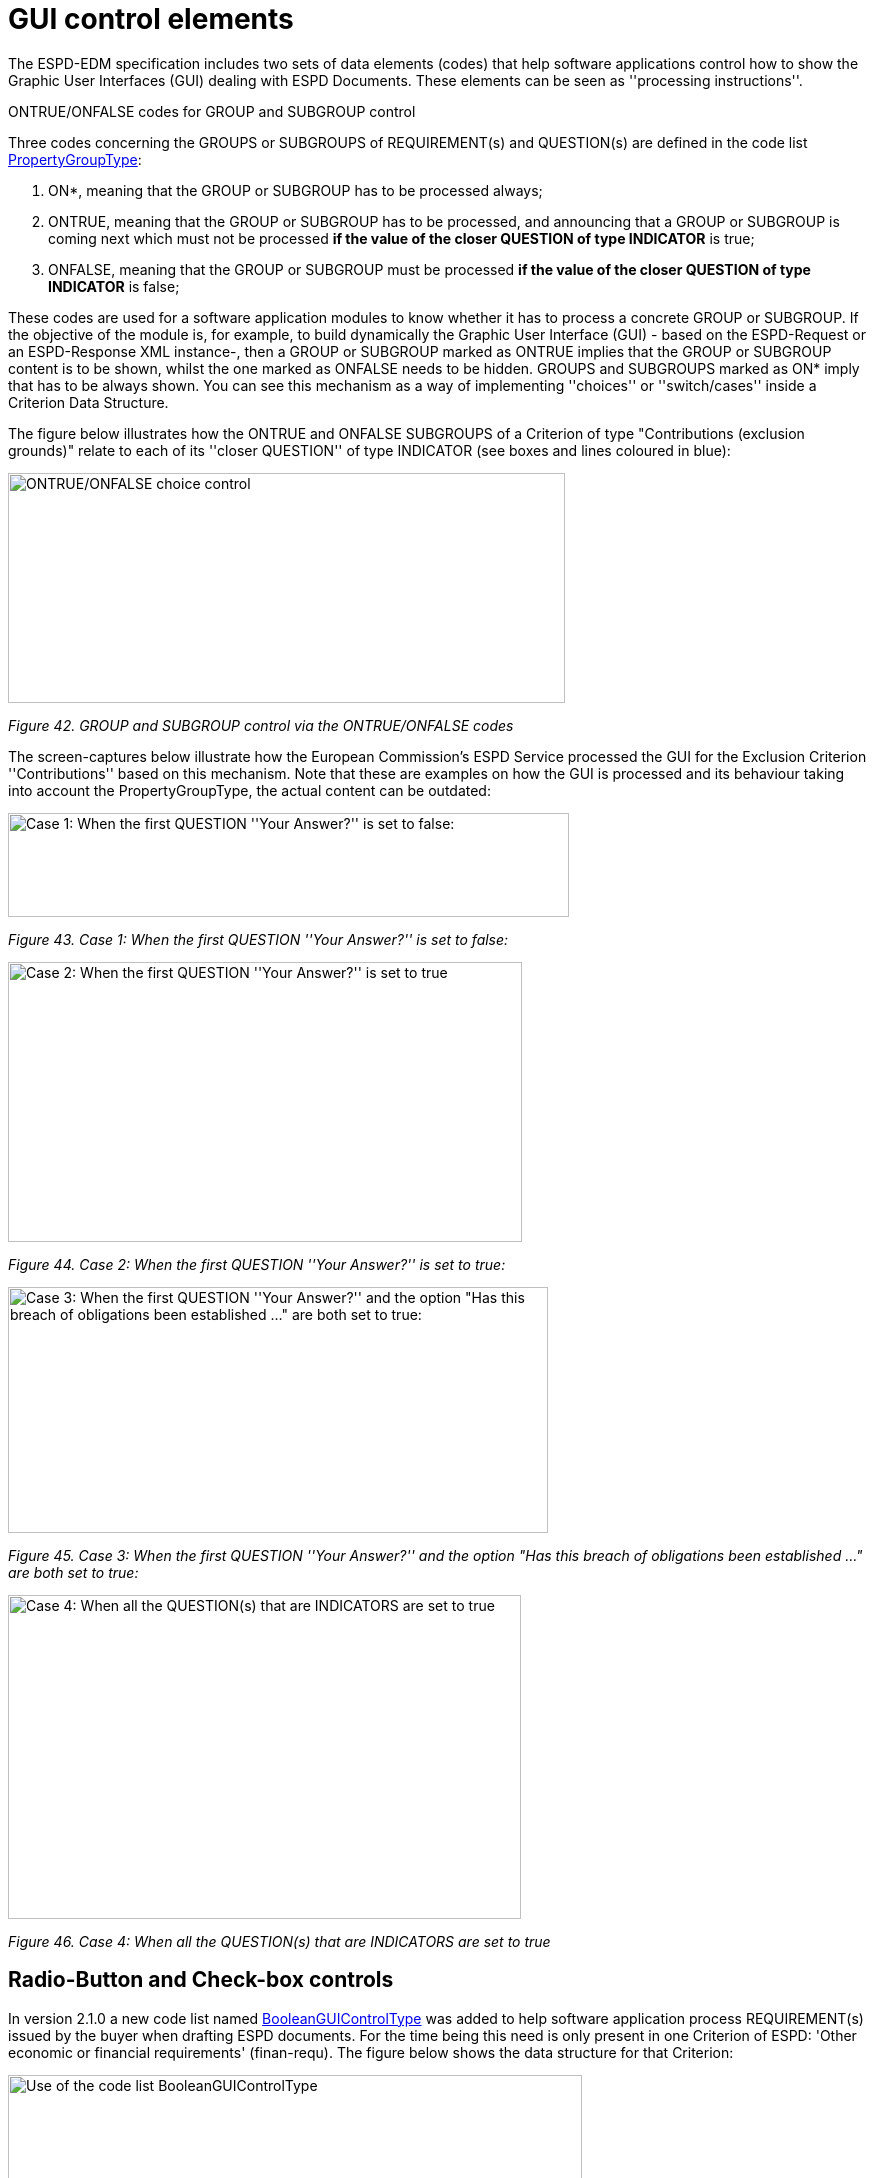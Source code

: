 = GUI control elements

The ESPD-EDM specification includes two sets of data elements (codes) that help software applications control how to show the Graphic User Interfaces (GUI) dealing with ESPD Documents. These elements can be seen as ''processing instructions''.

ONTRUE/ONFALSE codes for GROUP and SUBGROUP control

Three codes concerning the GROUPS or SUBGROUPS of REQUIREMENT(s) and QUESTION(s) are defined in the code list link:{url-tree}/codelists/gc/PropertyGroupType.gc[PropertyGroupType]:

[arabic]
. ON*, meaning that the GROUP or SUBGROUP has to be processed always;
. ONTRUE, meaning that the GROUP or SUBGROUP has to be processed, and announcing that a GROUP or SUBGROUP is coming next which must not be processed *if the value of the closer QUESTION of type INDICATOR* is true;
. ONFALSE, meaning that the GROUP or SUBGROUP must be processed *if the value of the closer QUESTION of type INDICATOR* is false;

These codes are used for a software application modules to know whether it has to process a concrete GROUP or SUBGROUP. If the objective of the module is, for example, to build dynamically the Graphic User Interface (GUI) - based on the ESPD-Request or an ESPD-Response XML instance-, then a GROUP or SUBGROUP marked as ONTRUE implies that the GROUP or SUBGROUP content is to be shown, whilst the one marked as ONFALSE needs to be hidden. GROUPS and SUBGROUPS marked as ON* imply that has to be always shown. You can see this mechanism as a way of implementing ''choices'' or ''switch/cases'' inside a Criterion Data Structure.

The figure below illustrates how the ONTRUE and ONFALSE SUBGROUPS of a Criterion of type "Contributions (exclusion grounds)" relate to each of its ''closer QUESTION'' of type INDICATOR (see boxes and lines coloured in blue):

image:ONTRUE_ONFALSE_choice_control.jpg[ONTRUE/ONFALSE choice control,width=557,height=230]

_Figure 42. GROUP and SUBGROUP control via the ONTRUE/ONFALSE codes_

The screen-captures below illustrate how the European Commission's ESPD Service processed the GUI for the Exclusion Criterion ''Contributions'' based on this mechanism. Note that these are examples on how the GUI is processed and its behaviour taking into account the PropertyGroupType, the actual content can be outdated:

image:Case1_first QUESTION_set_false.jpg[Case 1: When the first QUESTION ''Your Answer?'' is set to false:,width=561,height=104]

_Figure 43. Case 1: When the first QUESTION ''Your Answer?'' is set to false:_

image:Case2_first QUESTION_set_true.jpg[Case 2: When the first QUESTION ''Your Answer?'' is set to true,width=514,height=280]

_Figure 44. Case 2: When the first QUESTION ''Your Answer?'' is set to true:_

image:Case3_GUI_Control.jpg[Case 3: When the first QUESTION ''Your Answer?'' and the option "Has this breach of obligations been established ..." are both set to true:,width=540,height=246]

_Figure 45. Case 3: When the first QUESTION ''Your Answer?'' and the option "Has this breach of obligations been established ..." are both set to true:_

image:Case4_GUI_Control.jpg[Case 4: When all the QUESTION(s) that are INDICATORS are set to true,width=513,height=324]

_Figure 46. Case 4: When all the QUESTION(s) that are INDICATORS are set to true_

== Radio-Button and Check-box controls

In version 2.1.0 a new code list named link:{url-tree}/codelists/gc/BooleanGUIControlType.gc[BooleanGUIControlType] was added to help software application process REQUIREMENT(s) issued by the buyer when drafting ESPD documents. For the time being this need is only present in one Criterion of ESPD: 'Other economic or financial requirements' (finan-requ). The figure below shows the data structure for that Criterion:

image:Use_code_list_BooleanGUIControlType.jpg[Use of the code list BooleanGUIControlType,width=574,height=336]

_Figure 47. Use of the code list link:{url-tree}/codelists/gc/BooleanGUIControlType.gc[BooleanGUIControlType]_

Notice that:

[arabic]
. The property data type used is BOOLEAN_CODE. This is a new type that has been added to the code list link:{url-tree}/codelists/gc/ResponseDataType.gc[ResponseDataType] to make obvious that the code is specifically used to identify a three state indicator (true, false or not checked). In the case of this particular Criterion it is used specify the type of value that will be provided by the buyer for this specific REQUIREMENT (see the XML example below);
. The possible values for this property data type are defined in the code list BooleanGUIControlType, which are: RADIO_BUTTON_TRUE, RADIO_BUTTON_FALSE, RADIO_BUTTON_UNSELECTED, CHECK_BOX_TRUE, CHECK_BOX_FALSE and CHECK_BOX_UNCHECKED;
. When the value of the CODE_BOOLEAN is RADIO_BUTTON_TRUE (true) the SUBGROUPs of REQUIREMENT(s) (UUID 26ece6a2-b360-46c1-890d-8338913b8719 ) and QUESTION(s) (UUID 9b3a04ff-e36d-4d4f-b47c-82ad402b9b02) are processed (e.g. shown by the GUI). Otherwise the software application processes the alternative SUBGROUPs of REQUIREMENT(s) (UUID cc96aa19-a0be-4409-af58-ff3f3812741b) and QUESTION(s) (UUID 5fe93344-ed91-4f97-bcab-b6720a131798).

The following fragment of XML code shows how this is expressed:

[source,xml]
----
_Use of semantised boolean codes for REQUIREMENT processing control_

_<!-- lines with '...' refer to elements that have been removed for brevity. See complete sample in folder xml-examples of this distribution -->_

<cac:TenderingCriterionPropertyGroup>

<cac:TenderingCriterionProperty>

_<!--...-->_

<Description>Lots the requirement applies to</Description>

_<!--...-->_

</cac:TenderingCriterionProperty>

<cac:SubsidiaryTenderingCriterionPropertyGroup>

_<!--...-->_

<cac:TenderingCriterionProperty>

_<!--...-->_

<Description>Lot ID</Description>

_<!--...-->_

</cac:TenderingCriterionProperty>

</cac:SubsidiaryTenderingCriterionPropertyGroup>

<cac:SubsidiaryTenderingCriterionPropertyGroup>

<ID schemeAgencyID="OP" schemeVersionID="3.2.0">26ece6a2-b360-46c1-890d-8338913b8719</ID>

<PropertyGroupTypeCode listID="property-group-type" listAgencyID="OP" listVersionID="3.2.0">ON*</PropertyGroupTypeCode>

<cac:TenderingCriterionProperty>

<ID schemeID="criterion" schemeAgencyID="OP" schemeVersionID="3.2.0">9c62f2c7-0c51-451d-8730-427f92ed618c</ID>

<Description>Select the type of requirement</Description>

<TypeCode listID="CriterionElementType" listAgencyID="OP" listVersionID="3.2.0">REQUIREMENT</TypeCode>

<ValueDataTypeCode listID="response-data-type" listAgencyID="OP" listVersionID="3.2.0">CODE_BOOLEAN</ValueDataTypeCode>

<ExpectedCode listID="BooleanGUIControlType" listAgencyID="OP" listVersionID="3.2.0">RADIO_BUTTON_TRUE</ExpectedCode>

</cac:TenderingCriterionProperty>

<cac:SubsidiaryTenderingCriterionPropertyGroup>

_<!--...-->_

<PropertyGroupTypeCode listID="property-group-type" listAgencyID="OP" listVersionID="3.2.0">ONTRUE</PropertyGroupTypeCode>

<cac:TenderingCriterionProperty>

<ID schemeID="criterion" schemeAgencyID="OP" schemeVersionID="3.2.0">13728a54-21e3-4c84-8b11-48666c3d260f</ID>

<Description>Specify the total invoiced amount, taxes included.</Description>

<TypeCode listID="CriterionElementType" listAgencyID="OP" listVersionID="3.2.0">REQUIREMENT</TypeCode>

<ValueDataTypeCode listID="response-data-type" listAgencyID="OP" listVersionID="3.2.0">DESCRIPTION</ValueDataTypeCode>

<ExpectedDescription>__FinReqsDescription</ExpectedDescription>

</cac:TenderingCriterionProperty>

<cac:TenderingCriterionProperty>

<ID schemeID="criterion" schemeAgencyID="OP" schemeVersionID="3.2.0">48c7b3bf-8d1c-4497-a915-78d53ba68089</ID>

<Description>Minimum amount</Description>

<TypeCode listID="CriterionElementType" listAgencyID="OP" listVersionID="3.2.0">REQUIREMENT</TypeCode>

<ValueDataTypeCode listID="response-data-type" listAgencyID="OP" listVersionID="3.2.0">AMOUNT</ValueDataTypeCode>

<MinimumAmount currencyID="EUR">100006</MinimumAmount>

</cac:TenderingCriterionProperty>

<cac:TenderingCriterionProperty>

<ID schemeID="criterion" schemeAgencyID="OP" schemeVersionID="3.2.0">8b4ae4f0-2849-49ea-a64b-7bb20c60bde4</ID>

<Description>Start date; End date</Description>

<TypeCode listID="CriterionElementType" listAgencyID="OP" listVersionID="3.2.0">REQUIREMENT</TypeCode>

<ValueDataTypeCode listID="response-data-type" listAgencyID="OP" listVersionID="3.2.0">PERIOD</ValueDataTypeCode>

<cac:ApplicablePeriod>

<StartDate>2000-10-10</StartDate>

<EndDate>2000-10-10</EndDate>

</cac:ApplicablePeriod>

</cac:TenderingCriterionProperty>

<cac:SubsidiaryTenderingCriterionPropertyGroup>

<ID schemeAgencyID="OP" schemeVersionID="3.2.0">9b3a04ff-e36d-4d4f-b47c-82ad402b9b02</ID>

<PropertyGroupTypeCode listID="property-group-type" listAgencyID="OP" listVersionID="3.2.0"></PropertyGroupTypeCode>

<cac:TenderingCriterionProperty>

<ID schemeID="criterion" schemeAgencyID="OP" schemeVersionID="3.2.0">1d89c188-58d2-461e-a4f6-a17f689d87f4</ID>

<Description>Amount</Description>

<TypeCode listID="CriterionElementType" listAgencyID="OP" listVersionID="3.2.0">QUESTION</TypeCode>

<ValueDataTypeCode listID="response-data-type" listAgencyID="OP" listVersionID="3.2.0">AMOUNT</ValueDataTypeCode>

</cac:TenderingCriterionProperty>

</cac:SubsidiaryTenderingCriterionPropertyGroup>

</cac:SubsidiaryTenderingCriterionPropertyGroup>

<cac:SubsidiaryTenderingCriterionPropertyGroup>

<ID schemeAgencyID="OP" schemeVersionID="3.2.0">cc96aa19-a0be-4409-af58-ff3f3812741b</ID>

<PropertyGroupTypeCode listID="property-group-type" listAgencyID="OP" listVersionID="3.2.0">ONFALSE</PropertyGroupTypeCode>

<cac:TenderingCriterionProperty>

<ID schemeID="criterion" schemeAgencyID="OP" schemeVersionID="3.2.0">57d4160f-20b4-4b43-967b-76b038a2fa6b</ID>

<Description>Minimum rating</Description>

<TypeCode listID="CriterionElementType" listAgencyID="OP" listVersionID="3.2.0">REQUIREMENT</TypeCode>

<ValueDataTypeCode listID="response-data-type" listAgencyID="OP" listVersionID="3.2.0">QUANTITY</ValueDataTypeCode>

</cac:TenderingCriterionProperty>

<cac:TenderingCriterionProperty>

<ID schemeID="criterion" schemeAgencyID="OP" schemeVersionID="3.2.0">f07b5174-93ae-46dd-aa26-7f451d97f6a8</ID>

<Description>Rating scheme</Description>

<TypeCode listID="CriterionElementType" listAgencyID="OP" listVersionID="3.2.0">REQUIREMENT</TypeCode>

<ValueDataTypeCode listID="response-data-type" listAgencyID="OP" listVersionID="3.2.0">DESCRIPTION</ValueDataTypeCode>

<ExpectedDescription></ExpectedDescription>

</cac:TenderingCriterionProperty>

<cac:SubsidiaryTenderingCriterionPropertyGroup>

<ID schemeAgencyID="OP" schemeVersionID="3.2.0">5fe93344-ed91-4f97-bcab-b6720a131798</ID>

<PropertyGroupTypeCode listID="property-group-type" listAgencyID="OP" listVersionID="3.2.0"></PropertyGroupTypeCode>

<cac:TenderingCriterionProperty>

<ID schemeID="criterion" schemeAgencyID="OP" schemeVersionID="3.2.0">3bd1913b-c461-41eb-87c4-84e003785a56</ID>

<Description>Rating</Description>

<TypeCode listID="CriterionElementType" listAgencyID="OP" listVersionID="3.2.0">QUESTION</TypeCode>

<ValueDataTypeCode listID="response-data-type" listAgencyID="OP" listVersionID="3.2.0">QUANTITY</ValueDataTypeCode>

</cac:TenderingCriterionProperty>

</cac:SubsidiaryTenderingCriterionPropertyGroup>

</cac:SubsidiaryTenderingCriterionPropertyGroup>

</cac:SubsidiaryTenderingCriterionPropertyGroup>

<!--...-->

</cac:TenderingCriterionPropertyGroup>

</cac:TenderingCriterion>
----


. This property (cac:TenderingCriterionProperty) can be used by the software application to help the buyer select the type of REQUIREMENT it wants to be shown to the economic operator, either an Amount limited by a threshold and a period of time or rating constrained by a threshold and a rating scheme. The expected value will be a code expressing a three-state indicator (a boolean semantised as CODE_BOOLEAN).
. In this example, the buyer has specified the value RADIO_BUTTON_TRUE.
. As the value of the element cbc:ExpectedCode, inside the REQUIREMENT (cac:TenderingCriterionProperty) ''Select the type of requirement'', is RADIO_BUTTON_TRUE the economic operator will see the first SUBGROUP of REQUIREMENT(s) (UUID 26ece6a2-b360-46c1-890d-8338913b8719) and will have to respond the QUESTION with the text "Amount".
. The buyer is specifying that an amount above 100006 Euros is expected.
. This is the QUESTION that the economic operator needs to respond (the "Amount" corresponding to the economic of financial requirement (in this example: "Specify the total invoiced amount, taxes included" (cac:TenderingCriterionProperty UUID 13728a54-21e3-4c84-8b11-48666c3d260f).
. The economic operator (EO) will have to respond using an element of type cbc:Amount, see the next fragment of XML below for the response of the EO. The validation mechanism checks that the type of data specified by the buyer in the ESPD-Request (AMOUNT) and the type of data provided in the ESPD-Response (cbc:ReponseAmount) are coherent.
. This SUBGROUP is never processed (e.g. shown to the economic operator) as it contains the SUBGROUP of REQUIREMENT(s) and QUESTION in case the buyer had specified RADIO_BUTTON_FALSE as an answer to the field "Select the type of requirement".
. The QUESTION that the economic operator would have had to respond in case the buyer had selected the second SUBGROUP of REQUIREMENT(s), which is not the case in this example.


_Response of the economic operator to the REQUIREMENT "Amount"_
[source,xml]
----
_<!-- ... -->_

<cac:TenderingCriterionResponse>

<ID schemeID="ISO/IEC 9834-8:2008 - 4UUID" schemeAgencyID="OP" schemeVersionID="3.2.0">76085d25-05ad-4cb3-b1e0-675558e3f43e</ID>

<ValidatedCriterionPropertyID schemeID="CriteriaTaxonomy" schemeAgencyID="OP" schemeVersionID="3.2.0">1d89c188-58d2-461e-a4f6-a17f689d87f4</ValidatedCriterionPropertyID>

<cac:ResponseValue>

<ID schemeID="ISO/IEC 9834-8:2008 - 4UUID" schemeAgencyID="OP" schemeVersionID="3.2.0">42245674-d305-40bf-8b58-87ba51313345</ID>

<ResponseAmount currencyID="EUR">10025</ResponseAmount>

</cac:ResponseValue>

</cac:TenderingCriterionResponse>
----
. This UUID is identical to the UUID of the cac:TenderingCriterionProperty selected by the buyer for the QUESTION "Amount:" (see XML above).
. The element cbc:ResponseAmount is of type "AMOUNT", as expected by the validation mechanisms.
. The value of the amount meets the REQUIREMENT, as the amount is required to be above 10006 Euros (see XML above, notice the currencyID type value, too).
. Beware that, contrary to other numeric types of data, AMOUNT is not semantised and mapped to cbc:ResponseMinimumAmount nor cbc:ResponseMaximumAmount`, as in the current ESPD-EDM specification all monetary thresholds are always "minimum" (and similarly for QUANTITY or QUANTITY_INTEGER, e.g. see the REQUIREMENT ''Minimum number of years'' in criterion #49 (tab _SC-Abilities_5 (Staff)_ in the link:{url-tree}/codelists/ESPD-criterion.xlsx[ESPD-criterion] spread-sheet).


== Use of CAPTION

As explained in section *3.6 Data Structures* (see from ''Table 25. Mapping between the ESPD-EDM criterion data structure spread-sheets and the UBL-2.3 vocabulary ESDP-EDM Spread-sheet vocabulary'' on, the term CAPTION is used in the Criteria data structures to inform software applications about the presence of a text label. Applications could use it to label boxes containing groups of REQUIREMENT(s) or of QUESTION(s). But in general software applications should know how to present the contents of the XML instances without having to recur to such resources (see the ''Note for the future: eBusiness Documents should not convey Process Instructions'' just below).

A CAPTION is mapped to the UBL element cbc:TenderingCriterionProperty. This is the reason why the ESPD-EDM had to introduce an element that, in the end, is quite ''dummy'': the UBL-2.3 specification requires that the first element of a GROUP or SUBGROUP is has always to be a criterion property (an element cac:TenderingCriterionProperty).

For software applications, the implication can be reduced to a very simple rule: **when encountering a **cac:TenderingCriterionProperty** which **cbc:TypeCode* value equals CAPTION just skip it!*

== Business data and GUI decoupling

The business domain semantics should be decoupled from its management processes. Thus eBusiness Documents should not contain processing instructions but just data about the business domain. One counter-example for this statement are those cases when the XML instances contain processing instructions for a software GUI solution to manage how the layout must behave or how the data must be presented.

For the time being, the ESPD-EDM does not conform 100% to this rule: the purpose of the code lists PropertyGroupType and BooleanGUIControlType and of the CAPTION tag aim precisely to the opposite. They are not part of the Business Domain Data Model.

One reason that led to include these kind of "processing instructions" in the ESPD-Exchange Data Model is the high level of abstraction of the ISA2 Core Criterion and Evidence Vocabulary (CCEV) (the UBL-2.3 cac:TenderingCriterion is a specialisation of this vocabulary). As GROUPs and SUBGROUPS of REQUIREMENT(s) and of QUESTION(s) may be freely and unlimitedly nested, the software applications may have a hard time to detect whether a GROUP or SUBGROUP contains REQUIREMENT(s) and QUESTION(s) or just QUESTION(s) (which is usual in the ESP-EDM specification). Or vice-versa, if a GROUP or SUBGROUP comes first with QUESTION(s) followed by REQUIREMENT(s) (something that never happens in the ESPD-EDM specification).

One way for the ESPD-EDM to help software applications understand that a nested data structure is a GROUP of REQUIREMENT(s) or just of QUESTION(s) would have been codifying it as "REQUIREMENT_GROUP" or "QUESTION_GROUP", using for that purpose the element cbc:PropertyGroupTypeCode element (similarly to what is done with the cbc:TypeCode element inside the cac:TenderingCriterionProperty). However for backwards compatibility reasons with the MS software applications the decision was made to reserve the cbc:PropertyGroupTypeCode to control the GUI behaviour by means of the values defined in the code list link:{url-tree}/codelists/gc/PropertyGroupType.gc[PropertyGroupType] (codes ON*, ONTRUE and ONFALSE).

The way currently used by software applications to detect whether a GROUP (or SUBGROUP) carries REQUIREMENT(s) or not is to look at the type of the first criterion property: if the first cac:TenderingCriterionProperty is of cbc:TypeCode value REQUIREMENT then it is a REQUIREMENT_GROUP, if it is of value QUESTION then the GROUP (or SUBGROUP) contains only QUESTION(s).

In future versions, the ESPD-EDM should get rid of these codes and mechanisms that couple the eProcurement Data Model to the dynamic building-up of the Graphic User Interfaces (GUIs) or to other processing needs. One possible solution could be to separate the particular software applications needs from the business data model by means of ''annotations'' that can be linked to each data element that needs it, at integration data time (i.e. when acquiring the data; e.g. just after the reception of an eBusiness Document from another system).

For this, imagine that each element of the Criteria Taxonomy data structures could contain (or be preceded by) one or more instructions addressed to the software application for one particular purpose, as illustrated in the figure below (elements starting with an *@* symbol):

image:Use_CAPTION.jpg[Annotation with processing instructions of one Criterion Data Structures,width=583,height=316]

_Figure 48. Annotation with processing instructions of one Criterion Data Structures_

